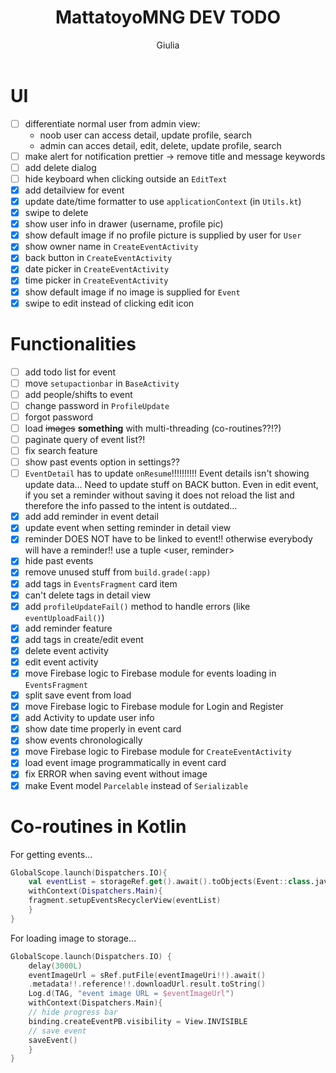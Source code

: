 #+TITLE: MattatoyoMNG DEV TODO
#+AUTHOR: Giulia
* UI
- [ ] differentiate normal user from admin view:
  - noob user can access detail, update profile, search
  - admin can acces detail, edit, delete, update profile, search
- [ ] make alert for notification prettier -> remove title and message keywords
- [ ] add delete dialog
- [ ] hide keyboard when clicking outside an =EditText=
- [X] add detailview for event
- [X] update date/time formatter to use =applicationContext= (in =Utils.kt=)
- [X] swipe to delete
- [X] show user info in drawer (username, profile pic)
- [X] show default image if no profile picture is supplied by user for =User=
- [X] show owner name in =CreateEventActivity=
- [X] back button in =CreateEventActivity=
- [X] date picker in =CreateEventActivity=
- [X] time picker in =CreateEventActivity=
- [X] show default image if no image is supplied for =Event=
- [X] swipe to edit instead of clicking edit icon

* Functionalities
- [ ] add todo list for event
- [ ] move =setupactionbar= in =BaseActivity=
- [ ] add people/shifts to event
- [ ] change password in =ProfileUpdate=
- [ ] forgot password
- [ ] load +images+ *something* with multi-threading (co-routines??!?)
- [ ] paginate query of event list?!
- [ ] fix search feature
- [ ] show past events option in settings??
- [ ] =EventDetail= has to update =onResume=!!!!!!!!!! Event details isn't showing update data... Need to update stuff on BACK button. Even in edit event, if you set a reminder without saving it does not reload the list and therefore the info passed to the intent is outdated...
- [X] add add reminder in event detail
- [X] update event when setting reminder in detail view
- [X] reminder DOES NOT have to be linked to event!! otherwise everybody will have a reminder!! use a tuple <user, reminder>
- [X] hide past events
- [X] remove unused stuff from =build.grade(:app)=
- [X] add tags in =EventsFragment= card item
- [X] can't delete tags in detail view
- [X] add =profileUpdateFail()= method to handle errors (like =eventUploadFail()=)
- [X] add reminder feature
- [X] add tags in create/edit event
- [X] delete event activity
- [X] edit event activity
- [X] move Firebase logic to Firebase module for events loading in =EventsFragment=
- [X] split save event from load
- [X] move Firebase logic to Firebase module for Login and Register
- [X] add Activity to update user info
- [X] show date time properly in event card
- [X] show events chronologically
- [X] move Firebase logic to Firebase module for =CreateEventActivity=
- [X] load event image programmatically in event card
- [X] fix ERROR when saving event without image
- [X] make Event model =Parcelable= instead of =Serializable=


* Co-routines in Kotlin
For getting events...
#+begin_src kotlin
  GlobalScope.launch(Dispatchers.IO){
      val eventList = storageRef.get().await().toObjects(Event::class.java)
      withContext(Dispatchers.Main){
	  fragment.setupEventsRecyclerView(eventList)
      }
  }
#+end_src
For loading image to storage...
#+begin_src kotlin
  GlobalScope.launch(Dispatchers.IO) {
      delay(3000L)
      eventImageUrl = sRef.putFile(eventImageUri!!).await()
	  .metadata!!.reference!!.downloadUrl.result.toString()
      Log.d(TAG, "event image URL = $eventImageUrl")
      withContext(Dispatchers.Main){
	  // hide progress bar
	  binding.createEventPB.visibility = View.INVISIBLE
	  // save event
	  saveEvent()
      }
  }

#+end_src
